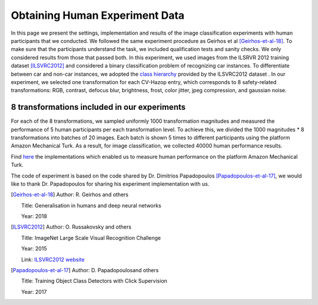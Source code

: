 ###############################
Obtaining Human Experiment Data
###############################

In this page we present the settings, implementation and results of the image classification experiments with human participants that we conducted.
We followed the same experiment procedure as Geirhos et al [Geirhos-et-al-18]_.
To make sure that the participants understand the task, we included qualification tests and sanity checks.
We only considered results from those that passed both.
In this experiment, we used images from the ILSRVR 2012 training dataset [ILSVRC2012]_ and considered a binary classification problem of recognizing car instances.
To differentiate between car and non-car instances, we adopted the `class hierarchy <https://observablehq.com/@mbostock/imagenet-hierarchy>`_ provided by the ILSVRC2012 dataset .
In our experiment, we selected one transformation for each CV-Hazop entry, which corresponds to 8 safety-related transformations: RGB, contrast, defocus blur, brightness, frost, color jitter, jpeg compression, and gaussian noise.

8 transformations included in our experiments
"""""""""""""""""""""""""""""""""""""""""""""

.. image:: imgs/IMG_TRANSFORMATION.png
  :alt: 8 transformations included in our experiments


For each of the 8 transformations, we sampled uniformly 1000 transformation magnitudes
and measured the performance of 5 human participants per each transformation level.
To achieve this, we divided the 1000 magnitudes * 8 transformations into batches of 20 images.
Each batch is shown 5 times to different participants using the platform Amazon Mechanical Turk.
As a result, for image classification, we collected 40000 human performance results.

Find `here <_static/full-recog-fix.html>`_ the implementations which enabled us to measure human performance on the platform Amazon Mechanical Turk.

The code of experiment is based on the code shared by Dr. Dimitrios Papadopoulos [Papadopoulos-et-al-17]_, we would like to thank Dr. Papadopoulos for sharing his experiment implementation with us.


.. [Geirhos-et-al-18]

   Author: R. Geirhos and others
   
   Title: Generalisation in humans and deep neural networks
   
   Year: 2018
   

.. [ILSVRC2012]

   Author: O. Russakovsky and others
   
   Title: ImageNet Large Scale Visual Recognition Challenge
   
   Year: 2015 
   
   Link: `ILSVRC2012 website <https://image-net.org/challenges/LSVRC/2012/>`_
   
   
.. [Papadopoulos-et-al-17]

   Author: D. Papadopoulosand others
   
   Title: Training Object Class Detectors with Click Supervision
   
   Year: 2017 
